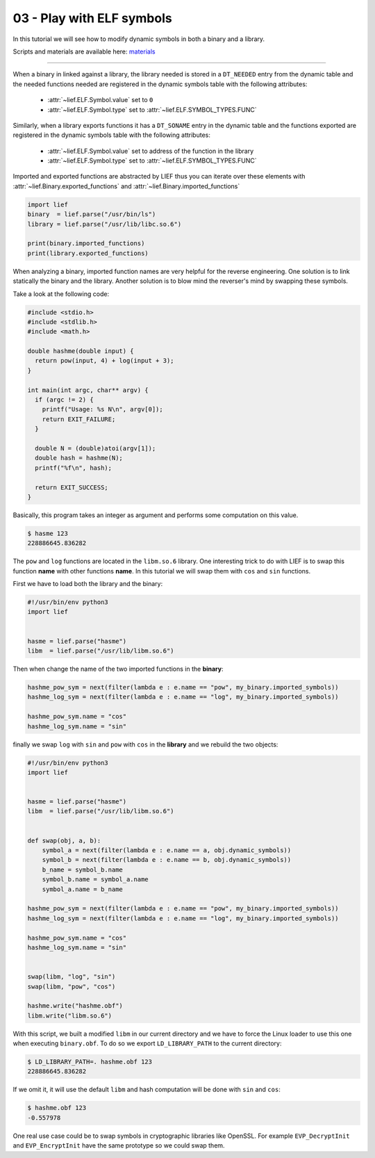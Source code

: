 03 - Play with ELF symbols
--------------------------

In this tutorial we will see how to modify dynamic symbols in both a binary and a library.

Scripts and materials are available here: `materials <https://github.com/lief-project/tutorials/tree/master/03_ELF_change_symbols>`_

-----

When a binary in linked against a library, the library needed is stored in a ``DT_NEEDED`` entry from the
dynamic table and the needed functions needed are registered in the dynamic symbols table with the following attributes:

  * :attr:`~lief.ELF.Symbol.value` set to ``0``
  * :attr:`~lief.ELF.Symbol.type` set to :attr:`~lief.ELF.SYMBOL_TYPES.FUNC`

Similarly, when a library exports functions it has a ``DT_SONAME`` entry in the dynamic table and the functions
exported are registered in the dynamic symbols table with the following attributes:

  * :attr:`~lief.ELF.Symbol.value` set to address of the function in the library
  * :attr:`~lief.ELF.Symbol.type` set to :attr:`~lief.ELF.SYMBOL_TYPES.FUNC`

Imported and exported functions are abstracted by LIEF thus you can iterate over these elements with :attr:`~lief.Binary.exported_functions` and :attr:`~lief.Binary.imported_functions`

.. code-block:: python

  import lief
  binary  = lief.parse("/usr/bin/ls")
  library = lief.parse("/usr/lib/libc.so.6")

  print(binary.imported_functions)
  print(library.exported_functions)


When analyzing a binary, imported function names are very helpful for the reverse engineering. One solution is to link statically the binary and the library.
Another solution is to blow mind the reverser's mind by swapping these symbols.

Take a look at the following code:

.. code-block:: C

  #include <stdio.h>
  #include <stdlib.h>
  #include <math.h>

  double hashme(double input) {
    return pow(input, 4) + log(input + 3);
  }

  int main(int argc, char** argv) {
    if (argc != 2) {
      printf("Usage: %s N\n", argv[0]);
      return EXIT_FAILURE;
    }

    double N = (double)atoi(argv[1]);
    double hash = hashme(N);
    printf("%f\n", hash);

    return EXIT_SUCCESS;
  }

Basically, this program takes an integer as argument and performs some computation on this value.

.. code-block:: console

  $ hasme 123
  228886645.836282

.. image:: ../_static/tutorial/03/hashme.png
  :scale: 60 %
  :align: center



The ``pow`` and ``log`` functions are located in the ``libm.so.6`` library. One interesting trick to do with LIEF is
to swap this function **name** with other functions **name**. In this tutorial we will swap them with ``cos`` and ``sin`` functions.

First we have to load both the library and the binary:

.. code-block:: python

  #!/usr/bin/env python3
  import lief


  hasme = lief.parse("hasme")
  libm  = lief.parse("/usr/lib/libm.so.6")

Then when change the name of the two imported functions in the **binary**:


.. code-block:: python

  hashme_pow_sym = next(filter(lambda e : e.name == "pow", my_binary.imported_symbols))
  hashme_log_sym = next(filter(lambda e : e.name == "log", my_binary.imported_symbols))

  hashme_pow_sym.name = "cos"
  hashme_log_sym.name = "sin"


finally we swap ``log`` with ``sin`` and ``pow`` with ``cos`` in the **library** and we rebuild the two objects:

.. code-block:: python

  #!/usr/bin/env python3
  import lief


  hasme = lief.parse("hasme")
  libm  = lief.parse("/usr/lib/libm.so.6")


  def swap(obj, a, b):
      symbol_a = next(filter(lambda e : e.name == a, obj.dynamic_symbols))
      symbol_b = next(filter(lambda e : e.name == b, obj.dynamic_symbols))
      b_name = symbol_b.name
      symbol_b.name = symbol_a.name
      symbol_a.name = b_name

  hashme_pow_sym = next(filter(lambda e : e.name == "pow", my_binary.imported_symbols))
  hashme_log_sym = next(filter(lambda e : e.name == "log", my_binary.imported_symbols))

  hashme_pow_sym.name = "cos"
  hashme_log_sym.name = "sin"


  swap(libm, "log", "sin")
  swap(libm, "pow", "cos")

  hashme.write("hashme.obf")
  libm.write("libm.so.6")

.. image:: ../_static/tutorial/03/hashme_obf.png
  :scale: 60 %
  :align: center


With this script, we built a modified ``libm`` in our current directory and we have to force the Linux loader to use this one when executing ``binary.obf``.
To do so we export ``LD_LIBRARY_PATH`` to the current directory:

.. code-block:: console

  $ LD_LIBRARY_PATH=. hashme.obf 123
  228886645.836282

If we omit it, it will use the default ``libm`` and hash computation will be done with ``sin`` and ``cos``:


.. code-block:: console

  $ hashme.obf 123
  -0.557978


One real use case could be to swap symbols in cryptographic libraries like OpenSSL. For example ``EVP_DecryptInit`` and ``EVP_EncryptInit`` have the same prototype so we could swap them.

















